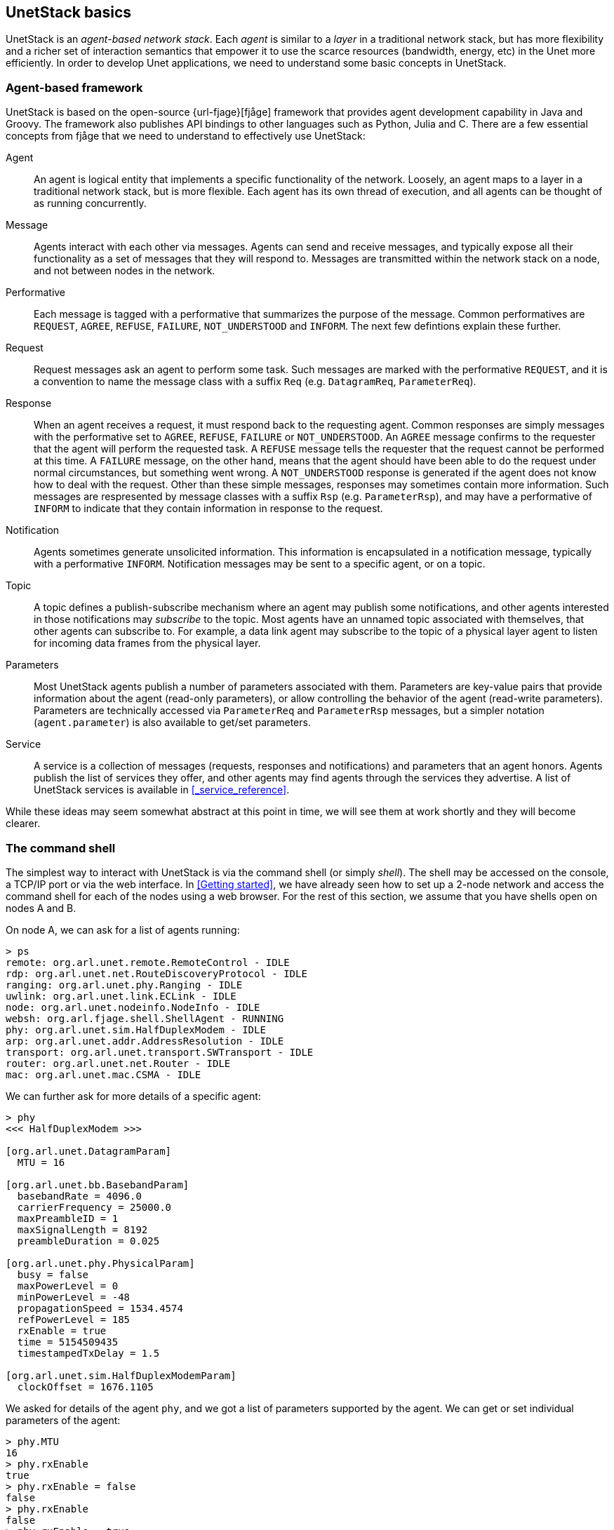 == UnetStack basics

UnetStack is an _agent-based network stack_. Each _agent_ is similar to a _layer_ in a traditional network stack, but has more flexibility and a richer set of interaction semantics that empower it to use the scarce resources (bandwidth, energy, etc) in the Unet more efficiently. In order to develop Unet applications, we need to understand some basic concepts in UnetStack.

=== Agent-based framework

UnetStack is based on the open-source {url-fjage}[fjåge] framework that provides agent development capability in Java and Groovy. The framework also publishes API bindings to other languages such as Python, Julia and C. There are a few essential concepts from fjåge that we need to understand to effectively use UnetStack:

Agent:: An agent is logical entity that implements a specific functionality of the network. Loosely, an agent maps to a layer in a traditional network stack, but is more flexible. Each agent has its own thread of execution, and all agents can be thought of as running concurrently.

Message:: Agents interact with each other via messages. Agents can send and receive messages, and typically expose all their functionality as a set of messages that they will respond to. Messages are transmitted within the network stack on a node, and not between nodes in the network.

Performative:: Each message is tagged with a performative that summarizes the purpose of the message. Common performatives are `REQUEST`, `AGREE`, `REFUSE`, `FAILURE`, `NOT_UNDERSTOOD` and `INFORM`. The next few defintions explain these further.

Request:: Request messages ask an agent to perform some task. Such messages are marked with the performative `REQUEST`, and it is a convention to name the message class with a suffix `Req` (e.g. `DatagramReq`, `ParameterReq`).

Response:: When an agent receives a request, it must respond back to the requesting agent. Common responses are simply messages with the performative set to `AGREE`, `REFUSE`, `FAILURE` or `NOT_UNDERSTOOD`. An `AGREE` message confirms to the requester that the agent will perform the requested task. A `REFUSE` message tells the requester that the request cannot be performed at this time. A `FAILURE` message, on the other hand, means that the agent should have been able to do the request under normal circumstances, but something went wrong. A `NOT_UNDERSTOOD` response is generated if the agent does not know how to deal with the request. Other than these simple messages, responses may sometimes contain more information. Such messages are respresented by message classes with a suffix `Rsp` (e.g. `ParameterRsp`), and may have a performative of `INFORM` to indicate that they contain information in response to the request.

Notification:: Agents sometimes generate unsolicited information. This information is encapsulated in a notification message, typically with a performative `INFORM`. Notification messages may be sent to a specific agent, or on a topic.

Topic:: A topic defines a publish-subscribe mechanism where an agent may publish some notifications, and other agents interested in those notifications may _subscribe_ to the topic. Most agents have an unnamed topic associated with themselves, that other agents can subscribe to. For example, a data link agent may subscribe to the topic of a physical layer agent to listen for incoming data frames from the physical layer.

Parameters:: Most UnetStack agents publish a number of parameters associated with them. Parameters are key-value pairs that provide information about the agent (read-only parameters), or allow controlling the behavior of the agent (read-write parameters). Parameters are technically accessed via `ParameterReq` and `ParameterRsp` messages, but a simpler notation (`agent.parameter`) is also available to get/set parameters.

Service:: A service is a collection of messages (requests, responses and notifications) and parameters that an agent honors. Agents publish the list of services they offer, and other agents may find agents through the services they advertise. A list of UnetStack services is available in <<_service_reference>>.

While these ideas may seem somewhat abstract at this point in time, we will see them at work shortly and they will become clearer.

=== The command shell

The simplest way to interact with UnetStack is via the command shell (or simply _shell_). The shell may be accessed on the console, a TCP/IP port or via the web interface. In <<Getting started>>, we have already seen how to set up a 2-node network and access the command shell for each of the nodes using a web browser. For the rest of this section, we assume that you have shells open on nodes A and B.

On node A, we can ask for a list of agents running:

[source, console]
----
> ps
remote: org.arl.unet.remote.RemoteControl - IDLE
rdp: org.arl.unet.net.RouteDiscoveryProtocol - IDLE
ranging: org.arl.unet.phy.Ranging - IDLE
uwlink: org.arl.unet.link.ECLink - IDLE
node: org.arl.unet.nodeinfo.NodeInfo - IDLE
websh: org.arl.fjage.shell.ShellAgent - RUNNING
phy: org.arl.unet.sim.HalfDuplexModem - IDLE
arp: org.arl.unet.addr.AddressResolution - IDLE
transport: org.arl.unet.transport.SWTransport - IDLE
router: org.arl.unet.net.Router - IDLE
mac: org.arl.unet.mac.CSMA - IDLE
----

We can further ask for more details of a specific agent:

[source, console]
----
> phy
<<< HalfDuplexModem >>>

[org.arl.unet.DatagramParam]
  MTU = 16

[org.arl.unet.bb.BasebandParam]
  basebandRate = 4096.0
  carrierFrequency = 25000.0
  maxPreambleID = 1
  maxSignalLength = 8192
  preambleDuration = 0.025

[org.arl.unet.phy.PhysicalParam]
  busy = false
  maxPowerLevel = 0
  minPowerLevel = -48
  propagationSpeed = 1534.4574
  refPowerLevel = 185
  rxEnable = true
  time = 5154509435
  timestampedTxDelay = 1.5

[org.arl.unet.sim.HalfDuplexModemParam]
  clockOffset = 1676.1105
----

We asked for details of the agent `phy`, and we got a list of parameters supported by the agent. We can get or set individual parameters of the agent:

[source, console]
----
> phy.MTU
16
> phy.rxEnable
true
> phy.rxEnable = false
false
> phy.rxEnable
false
> phy.rxEnable = true
true
----

To find out more about a specific parameter, we can ask for help on the parameter:

[source, console]
----
> help phy.MTU
phy.MTU - maximum transmission unit (MTU) in bytes
> help phy.rxEnable
phy.rxEnable - true if reception enabled
----

We can also ask for help on an agent:

[source, console]
----
> help phy
phy - access to physical service

Examples:
  phy                           // access physical parameters
  phy[CONTROL]                  // access control channel parameters
  phy[DATA]                     // access data channel parameters
  phy << msg                    // send request msg to physical agent
  phy.rxEnable = false          // disable reception of frames

Commands:

- plvl - get/set TX power level for all PHY channel types

Parameters:

The following parameters are available on all modems. Additional modem
dependent parameters are also available. For information on these
parameters type "help modem".

- phy.MTU - maximum transmission unit (MTU) in bytes
- phy.rxEnable - true if reception enabled
    :
    :
- phy.minPowerLevel - minimum supported power level (relative to reference)

Channel Parameters:

The following parameters are available on all modems. Additional modem
dependent parameters are also available. For information on these
parameters type "help modem".

- phy[].MTU - maximum transmission unit (MTU) in bytes
- phy[].dataRate - effective frame data rate (bps)
- phy[].frameDuration - frame duration (seconds)
    :
    :
- phy[].fec - forward error correction code
- phy[].fecList - list of available forward error correction codes
----

From this help, we see that `phy` agent also support channel parameters (also known as _indexed_ parameters). It supports two logical channels, CONTROL (1) and DATA (2). The CONTROL channel is meant for low-rate robust data transmission, whereas the DATA channel is typically configured for higher rate data transmission. Channel parameters work in the same way as normal parameters, but with an index:

[source, console]
----
> phy[CONTROL]
<<< PHY >>>

[org.arl.unet.DatagramParam]
  MTU = 16

[org.arl.unet.phy.PhysicalChannelParam]
  dataRate = 512
  errorDetection = 1
  fec = 0
  fecList = null
  frameDuration = 0.353
  frameLength = 16
  maxFrameLength = 128
  powerLevel = -10

> phy[DATA]
<<< PHY >>>

[org.arl.unet.DatagramParam]
  MTU = 128

[org.arl.unet.phy.PhysicalChannelParam]
  dataRate = 2048
  errorDetection = 1
  fec = 0
  fecList = null
  frameDuration = 0.544
  frameLength = 128
  maxFrameLength = 512
  powerLevel = -10

> phy[CONTROL].MTU
16
> phy[CONTROL].frameLength = 32
32
> phy[CONTROL].frameLength
32
> phy[CONTROL].MTU
32
----

NOTE: The actual parameters you see may differ, depending on whether you are working with a simulator or a modem, and the specific capabilities of the modem. Use `help` to find out more about any listed parameter on your modem, or refer to the modem's documentation for further information.

Most agents also support some commands. For example, the `phy` agent supports the `plvl` command:

[source, console]
----
> help plvl
plvl - get/set TX power level for all PHY channel types

Examples:
  plvl                       // get all power levels
  plvl -10                   // set all power to -10 dB
  plvl(-10)                  // alternative syntax
  plvl = -10                 // alternative syntax

> plvl
phy[1].powerLevel = -10
phy[2].powerLevel = -10
> plvl -20
OK
> plvl
phy[1].powerLevel = -20
phy[2].powerLevel = -20
----

The `plvl` command simply displays or sets the `powerLevel` parameter of all channels. The same can be manually accomplished by setting or getting individual parameters, if desired:

[source, console]
----
> phy[1].powerLevel
-20
> phy[1].powerLevel = -10
-10
> phy[1].powerLevel
-10
> plvl
phy[1].powerLevel = -10
phy[2].powerLevel = -20
----

Most agents also support a set of messages. Typically, we would want to send a request message to an agent and get a response message back. This can be accomplished with the `request` call (or the equivalent alias `<<`) on the agent:

[source, console]
----
> phy.request new TxFrameReq()
AGREE
phy >> TxFrameNtf:INFORM[type:CONTROL txTime:2893654740]
> phy << new TxFrameReq()
AGREE
phy >> TxFrameNtf:INFORM[type:CONTROL txTime:2913909740]
----

Here we made a request to the `phy` agent to transmit a frame. The agent responded with an `AGREE` response, shortly followed by a `TxFrameNtf` notification from `phy` telling us that the transmission was successful.

The `request` call sends a message and waits for a timeout (typically 1 second) for a response. If we did not wish to wait for a response, we could make a `send` call to send the message. The call would return immediately, and any response would be simply printed on the shell later as a notification:

[source, console]
----
> phy.send new TxFrameReq()
phy >> AGREE
phy >> TxFrameNtf:INFORM[type:CONTROL txTime:3043490740]
----

The difference between the two is not obvious from the above, since the `request` call's return value `AGREE` is printed on the shell anyway. However, we can assign the response message from `request` to a variable (but we can't do that with `send`):

[source, console]
----
> x = phy << new TxFrameReq();
phy >> TxFrameNtf:INFORM[type:CONTROL txTime:3381446740]
> x
AGREE
----

NOTE: Recall that the semicolon ";" at the end of the first statement prevents the return value from being printed on the shell.

We can also use the return value in a condition, but we need to remember that the return value from the `request` is a message:

[source, console]
----
> if ((phy << new TxFrameReq()).performative == Performative.AGREE) print 'OK'
OK
phy >> TxFrameNtf:INFORM[type:CONTROL txTime:3444370740]
----

Unsolicited notification messages can be received by subscribing to the topic of interest. On node B, we can subscribe to events at the physical layer:

[source, console]
----
> subscribe(phy)
----

Now, if we broadcast a frame from node A using `phy << new TxFrameReq()`, we will see the relevant reception events on node B:

[source, console]
----
phy >> RxFrameStartNtf:INFORM[type:CONTROL rxTime:2394276302]
phy >> RxFrameNtf:INFORM[type:CONTROL from:1 rxTime:2394276302]
----

The first event `RxFrameStartNtf` is triggered as soon as the frame is detected at node B. The second event `RxFrameNtf` is triggered when the frame is full received, demodulated and successfully decoded at the receiver.

The shell accepts any Groovy code, and so is very flexible:

[source, console]
----
> 1+2
3
> 5.times { print it }
0
1
2
3
4
----

You can also define closures:

[source, console]
----
> tx2 = { 2.times { phy << new TxFrameReq() } };
----

and call them later:

[source, console]
----
> tx2
phy >> TxFrameNtf:INFORM[type:CONTROL txTime:3911898740]
phy >> TxFrameNtf:INFORM[type:CONTROL txTime:3912307740]
----

This only scratches the surface of what the command shell is capable of. However, it should provide you a basic understanding of how the shell works, and illustrate its power. To understand more, we suggest that you explore the online `help`. As you further understand the UnetStack and fjåge Java API and the UnetStack service reference (<<_service_reference>>) better, you'll develop expertise on using the shell.

=== Unet basics

==== Node names and addresses

Unet nodes are identified by unique addresses within the Unet. Small Unets might use 8-bit addresses, supporting up to 255 different nodes. Larger Unets might use 16-bit addresses, supporting up to 65535 different nodes in the network. The address space is controlled by the parameter `node.addressSize`, and must be set to the same value (either 8 or 16) on all nodes in a Unet.

To check the current address size on your node:

[source, console]
----
> node
<<< NodeInfo >>>

[org.arl.unet.nodeinfo.NodeInfoParam]
  nodeName = 2
  address = 2
  addressSize = 8
  canForward = false
  mobility = false
  location = [1000.0, 0.0, -15.0]
  origin = []
----

NOTE: Some node parameters have been suppressed in the above listing for brevity.

Address 0 is a broadcast address. All other addresses may be assigned to nodes in a Unet. Each Unet node is also associated with a node name (`node.nodeName`). If a node name is not explicity set, it defaults to the string representation of the node address. Descriptive node names may be used, if desired:

[source, console]
----
> node.nodeName = 'buoy_A'
buoy_A
> node
<<< NodeInfo >>>

[org.arl.unet.nodeinfo.NodeInfoParam]
  nodeName = buoy_A
  address = 2
  addressSize = 8
  canForward = false
  mobility = false
  location = [1000.0, 0.0, -15.0]
  origin = []
----

It is recommended that, if descriptive node names are used, the corresponding node addresses be set using the ADDRESS_RESOLUTION service. This ensures that name-to-address resolution leads to the correct address for the node. The ADDRESS_RESOLUTION service can be accessed via the `host()` shell command:

[source, console]
----
> host('buoy_A')
68
> node.address = host(node.nodeName)
68
----

NOTE: The default ADDRESS_RESOLUTION agent in the UnetStack maps node names to node addresses using a hash function. The method reduces network traffic for host name resolution, but can lead to address conflicts between nodes if two names happen to map to the same address. It is the responsibility of the network engineer to resolve address conflicts manually during the setup of the network, if the default ADDRESS_RESOLUTION agent is used.

==== Protocol numbers

Datagrams represent packets of data sent between nodes. Each datagram is associated with a protocol number that identifies the consumer on the destination node that the datagram is intended for. Protocols can be thought of as _port numbers_ in TCP/IP or UDP/IP.

The consumer may be an agent or an end-user application. Protocol number 0 (`Protocol.DATA`) is used for generic application data. Protocol numbers from 1 to `Protocol.USER-1` (31) are reserved for use by default stack agents. Protocol numbers from `Protocol.USER` (16) to `Protocol.MAX` (63) are available for end-user applications to use.

=== UnetSocket API

The command shell is great for manual configuration and interaction, but often we require programmatic interaction from an external application. For this, we have the UnetSocket API (available in Java, Groovy, Python, Julia and C). While the exact syntax differs across languages, the basic concepts remain the same. We focus on the use of the API in Groovy in this section, but also show some examples in other languages.

External applications interact with UnetStack via a UnetSocket API using fjåge's connector framework. This allows the API to access UnetStack over a TCP/IP connection, a serial port, or any other fjåge connector that may be available. To open a TCP/IP connection to UnetStack, we need to know the IP address and port of the API connector on UnetStack. Simply type `iface` on a shell to find this information.

[source, console]
----
> iface
tcp://192.168.1.9:1102 [API]
ws://192.168.1.9:8102/ws [API]
websh: ws://192.168.1.9:8102/fjage/shell/ws [GroovyScriptEngine]
----

The first entry starting with `tcp://` is the API connector available over TCP/IP. The IP address and port number in this case are `192.168.1.9` and `1102` respectively. The IP address on your setup might differ, so remember to replace it in the example code below when you try it.

==== Connecting to UnetStack

To connect to UnetStack from Groovy, typical code might look something like this:

[source, groovy]
----
import org.arl.unet.api.UnetSocket

def sock = new UnetSocket('192.168.1.9', 1102)
// do things with sock here
sock.close()
----

NOTE: The UnetSocket API can also be used directly from the shell. To do this, we create a socket connected to the local node with `sock = new UnetSocket(this)`. Here `this` refers to the local UnetStack instance. Do note that the `def` is typically not used in the shell, as we usually want the `sock` variable to be created in the shell's context. However, we use `def` in Groovy scripts or closures to keep the `sock` variable in the local context.

and in Python:

[source, python]
----
from unetpy import UnetSocket

sock = UnetSocket('192.168.1.9', 1102)
# do things with sock here
sock.close()
----

==== Sending data

To send datagrams using a socket, we first specify the destination address and protocol number using the `connect()` method, and then use the `send()` method to send data (byte array). In Groovy:

[source, groovy]
----
def to = sock.host('auv_B')          #<1>
sock.connect(to, 0)                  #<2>
sock.send('hello!' as byte[])        #<3>
sock.send('more data!' as byte[])
----
<1> Resolve node name to address. If the destination address is already known, this step can be skipped.
<2> Connect using protcol 0 (generic data). Constant `org.arl.unet.Protocol.DATA` may be used instead of 0 for improved readability.
<3> Data has to be converted into a `byte[]` for transmission using the `send()` method.

If only a single `send()` is desired, the `connect()` call may be omitted and the destination and protocol number can be provided as parameters to `send()`:

[source, groovy]
----
sock.send('hello!' as byte[], to, 0)
----

==== Receiving data

On the receiving end, we specify the protocol number to listen to using `bind()`, and then receive a datagram using the `receive()` method:

[source, groovy]
----
sock.bind(0)
def rx = sock.receive()
println(rx.from, rx.to, rx.data)
----

TIP: Unbound sockets listen to all unreserved protocols. So the `bind()` call above could be skipped, if we would like to listen to all application datagrams.

The `receive()` method above is blocking by default. The blocking behavior can be controlled using the `setTimeout()` method, where the blocking timeout can be specified in milliseconds. A timeout of 0 makes the call non-blocking. If no message is available at timeout, a `null` value is returned. When the `receive()` call is blocked, a call to `cancel()` can unblock and cause the `receive()` call to return immediately.

==== Getting & setting parameters

As we have seen before, agent parameters provide Unet information that an application may require. Applications may also need to change parameters to control the behavior of the agents in UnetStack. To access agent parameters, we first have to look up the relevant agent based on its name or a service that it provides. For example:

[source, groovy]
----
def phy = sock.agentForService(org.arl.unet.Services.PHYSICAL)
println(phy.MTU)
println(phy[1].dataRate)
----

will print the value of parameter `MTU` (maximum transfer unit) of the physical layer, and the physical layer `dataRate` of the CONTROL (1) channel. We could also change some of the parameters:

[source, groovy]
----
println(phy[2].frameLength)
phy[1].frameLength = 64
println(phy[2].frameLength)
println(phy.MTU)
----

If you run the above code, you'll see that the changed DATA (2) channel frame length would also affect the MTU. The `phy.MTU`, `phy[1].MTU`, `phy[2].MTU`, `phy[1].frameLength` and `phy[2].frameLength` parameters are closely related. The MTU of a channel is its frame length, reduced by the size of the physical layer header. The MTU of the physical layer is the MTU of the DATA channel, since a datagram is by default transmitted using the DATA channel.

TIP: Developers may wish to consider using constants `org.arl.unet.phy.Physical.CONTROL` and `org.arl.unet.phy.Physical.DATA` instead of hard coding 1 and 2, for readability.

==== Accessing agent services

As we have already seen, the full functionality of UnetStack can be harnessed by sending/receiving messages to/from various agents in the stack. We earlier saw how to do that from the shell. We now look at how to use the UnetSocket API to send/receive messages to/from agents.

To request broadcast of a CONTROL frame, like we did from the shell before, we need to lookup the agent providing the PHYSICAL service and send a `TxFrameReq` to it:

[source, groovy]
----
def phy = sock.agentForService(org.arl.unet.Services.PHYSICAL)
phy << new org.arl.unet.phy.TxFrameReq()
----

For lower level transactions, we obtain a fjåge Gateway instance from the UnetSocket API, and use it directly. For example, we can subscribe to event notifications from the physical layer and print them:

[source, groovy]
----
def gw = sock.gateway
gw.subscribe(phy)
def msg = gw.receive(10000)     #<1>
if (msg) println(msg)
gw.unsubscribe(phy)
----
<1> Receive a message from the gateway without a timeout of 10000 ms. If no message is received during this period, `null` is returned.

